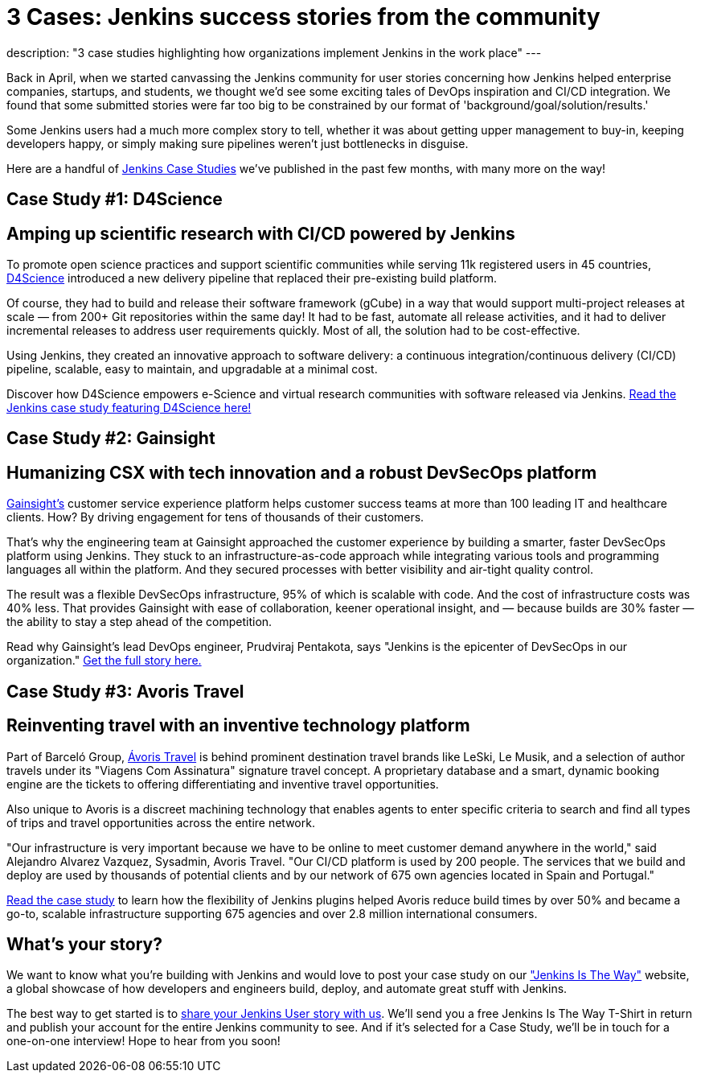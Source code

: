 = 3 Cases: Jenkins success stories from the community
:page-layout: blog
:page-tags: Jenkinsistheway, Jenkinsuserstories

:page-author: alyssat
description: "3 case studies highlighting how organizations implement Jenkins in the work place"
---

Back in April, when we started canvassing the Jenkins community for user stories concerning how Jenkins helped enterprise companies, startups, and students, we thought we'd see some exciting tales of DevOps inspiration and CI/CD integration. We found that some submitted stories were far too big to be constrained by our format of 'background/goal/solution/results.'

Some Jenkins users had a much more complex story to tell, whether it was about getting upper management to buy-in, keeping developers happy, or simply making sure pipelines weren't just bottlenecks in disguise. 

Here are a handful of link:https://jenkinsistheway.io/case-studies/[Jenkins Case Studies] we've published in the past few months, with many more on the way!

== Case Study #1: D4Science

== Amping up scientific research with CI/CD powered by Jenkins

To promote open science practices and support scientific communities while serving 11k registered users in 45 countries, link:https://www.d4science.org/[D4Science] introduced a new delivery pipeline that replaced their pre-existing build platform.

Of course, they had to build and release their software framework (gCube) in a way that would support multi-project releases at scale — from 200+ Git repositories within the same day! It had to be fast, automate all release activities, and it had to deliver incremental releases to address user requirements quickly. Most of all, the solution had to be cost-effective.

Using Jenkins, they created an innovative approach to software delivery: a continuous integration/continuous delivery (CI/CD) pipeline, scalable, easy to maintain, and upgradable at a minimal cost.  

Discover how D4Science empowers e-Science and virtual research communities with software released via Jenkins. link:https://jenkinsistheway.io/case-studies/d4science-amps-up-their-scientific-research-platform-with-ci-cd-powered-by-jenkins/[Read the Jenkins case study featuring D4Science here!]

== Case Study #2: Gainsight

== Humanizing CSX with tech innovation and a robust DevSecOps platform

link:https://www.gainsight.com/[Gainsight's] customer service experience platform helps customer success teams at more than 100 leading IT and healthcare clients. How? By driving engagement for tens of thousands of their customers. 

That's why the engineering team at Gainsight approached the customer experience by building a smarter, faster DevSecOps platform using Jenkins. They stuck to an infrastructure-as-code approach while integrating various tools and programming languages all within the platform. And they secured processes with better visibility and air-tight quality control.

The result was a flexible DevSecOps infrastructure, 95% of which is scalable with code. And the cost of infrastructure costs was 40% less. That provides Gainsight with ease of collaboration, keener operational insight, and — because builds are 30% faster — the ability to stay a step ahead of the competition.

Read why Gainsight's lead DevOps engineer, Prudviraj Pentakota, says "Jenkins is the epicenter of DevSecOps in our organization." link:https://jenkinsistheway.io/case-studies/jenkins-case-study-gainsight/[Get the full story here.]

== Case Study #3: Avoris Travel

== Reinventing travel with an inventive technology platform

Part of Barceló Group, link:https://www.avoristravel.com/[Ávoris Travel] is behind prominent destination travel brands like LeSki, Le Musik, and a selection of author travels under its "Viagens Com Assinatura" signature travel concept. A proprietary database and a smart, dynamic booking engine are the tickets to offering differentiating and inventive travel opportunities.

Also unique to Avoris is a discreet machining technology that enables agents to enter specific criteria to search and find all types of trips and travel opportunities across the entire network. 

"Our infrastructure is very important because we have to be online to meet customer demand anywhere in the world," said Alejandro Alvarez Vazquez, Sysadmin, Avoris Travel. "Our CI/CD platform is used by 200 people. The services that we build and deploy are used by thousands of potential clients and by our network of 675 own agencies located in Spain and Portugal." 

link:https://jenkinsistheway.io/case-studies/jenkins-case-study-avoris-travel/[Read the case study] to learn how the flexibility of Jenkins plugins helped Avoris reduce build times by over 50% and became a go-to, scalable infrastructure supporting 675 agencies and over 2.8 million international consumers.

== What’s your story?
We want to know what you're building with Jenkins and would love to post your case study on our link:https://stories.jenkins.io/["Jenkins Is The Way"] website, a global showcase of how developers and engineers build, deploy, and automate great stuff with Jenkins.

The best way to get started is to link:https://www.surveymonkey.com/r/JenkinsIsTheWay[share your Jenkins User story with us]. We'll send you a free Jenkins Is The Way T-Shirt in return and publish your account for the entire Jenkins community to see. And if it's selected for a Case Study, we'll be in touch for a one-on-one interview! Hope to hear from you soon! 
